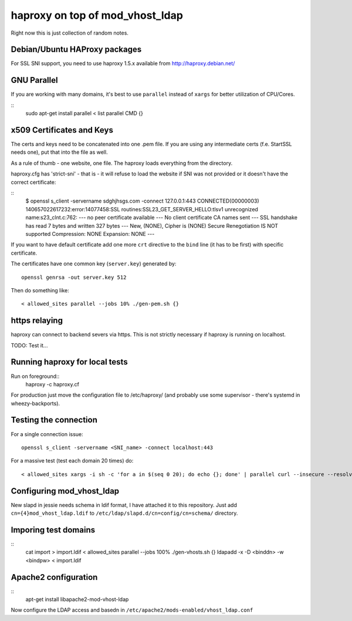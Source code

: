 ################################
haproxy on top of mod_vhost_ldap
################################

Right now this is just collection of random notes.

Debian/Ubuntu HAProxy packages
------------------------------

For SSL SNI support, you need to use haproxy 1.5.x available from
http://haproxy.debian.net/

GNU Parallel
------------

If you are working with many domains, it's best to use ``parallel``
instead of ``xargs`` for better utilization of CPU/Cores.

::
    sudo apt-get install parallel
    < list parallel CMD {}

x509 Certificates and Keys
--------------------------

The certs and keys need to be concatenated into one .pem file.  If you
are using any intermediate certs (f.e. StartSSL needs one), put that
into the file as well.

As a rule of thumb - one website, one file.  The haproxy loads
everything from the directory.

haproxy.cfg has 'strict-sni' - that is - it will refuse to load the
website if SNI was not provided or it doesn't have the correct
certificate:

::
    $ openssl s_client -servername sdghjhsgs.com -connect 127.0.0.1:443
    CONNECTED(00000003)
    140657022617232:error:14077458:SSL routines:SSL23_GET_SERVER_HELLO:tlsv1 unrecognized name:s23_clnt.c:762:
    ---
    no peer certificate available
    ---
    No client certificate CA names sent
    ---
    SSL handshake has read 7 bytes and written 327 bytes
    ---
    New, (NONE), Cipher is (NONE)
    Secure Renegotiation IS NOT supported
    Compression: NONE
    Expansion: NONE
    ---

If you want to have default certificate add one more ``crt`` directive
to the ``bind`` line (it has to be first) with specific certificate.

The certificates have one common key (``server.key``) generated by::

  openssl genrsa -out server.key 512

Then do something like::

  < allowed_sites parallel --jobs 10% ./gen-pem.sh {}

https relaying
--------------

haproxy can connect to backend severs via https.  This is not strictly
necessary if haproxy is running on localhost.

TODO: Test it...

Running haproxy for local tests
-------------------------------

Run on foreground::
    haproxy -c haproxy.cf

For production just move the configuration file to /etc/haproxy/ (and
probably use some supervisor - there's systemd in wheezy-backports).

Testing the connection
----------------------

For a single connection issue::

  openssl s_client -servername <SNI_name> -connect localhost:443

For a massive test (test each domain 20 times) do::

  < allowed_sites xargs -i sh -c 'for a in $(seq 0 20); do echo {}; done' | parallel curl --insecure --resolve {}:443:127.0.0.1 -s -o /dev/null "https://{}/"

Configuring mod_vhost_ldap
--------------------------

New slapd in jessie needs schema in ldif format, I have attached it to
this repository.  Just add ``cn={4}mod_vhost_ldap.ldif`` to
``/etc/ldap/slapd.d/cn=config/cn=schema/`` directory.

Imporing test domains
---------------------

::
  cat import > import.ldif
  < allowed_sites parallel --jobs 100% ./gen-vhosts.sh {}
  ldapadd -x -D <binddn> -w <bindpw> < import.ldif

Apache2 configuration
---------------------

::
   apt-get install libapache2-mod-vhost-ldap

Now configure the LDAP access and basedn in
``/etc/apache2/mods-enabled/vhost_ldap.conf``
